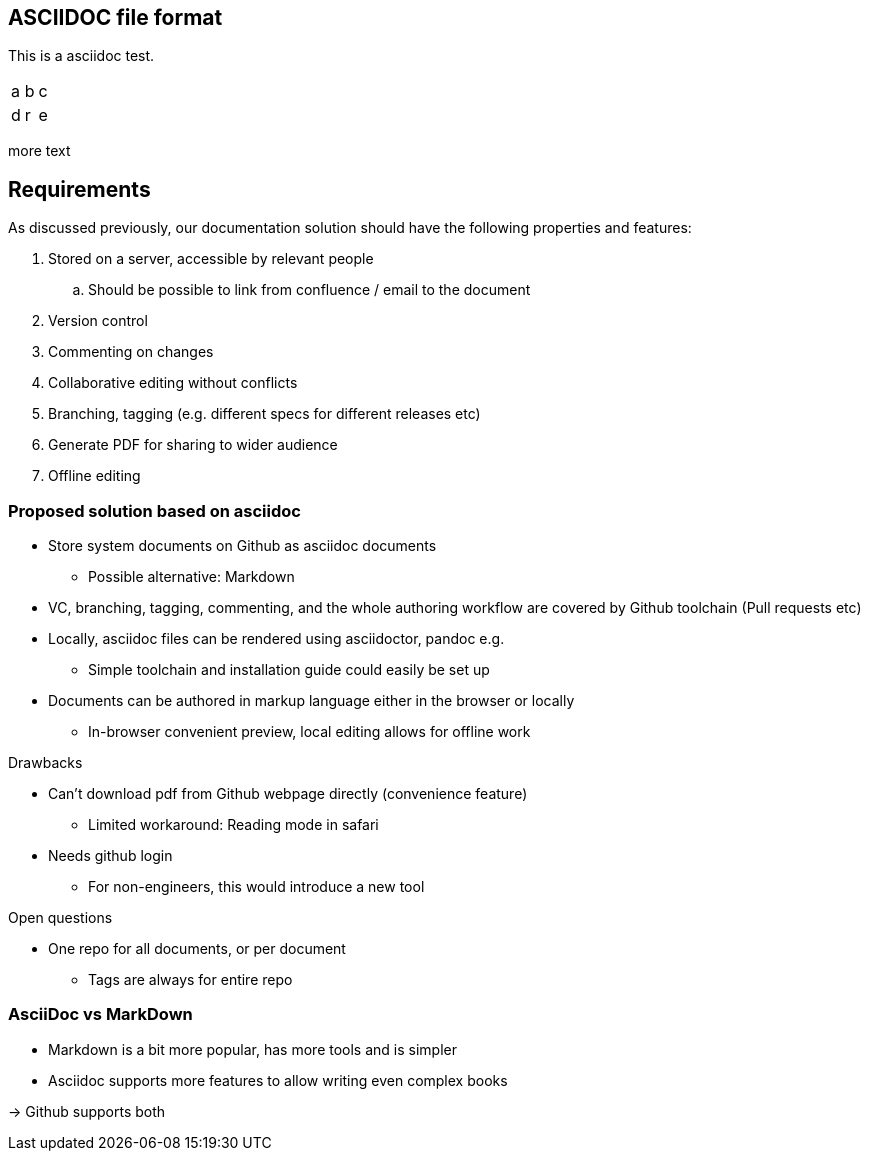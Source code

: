 

== ASCIIDOC file format

This is a asciidoc test.


|=====
|a|b|c
|d|r|e
|=====

more text

== Requirements

As discussed previously, our documentation solution should have the following properties and features:

. Stored on a server, accessible by relevant people
.. Should be possible to link from confluence / email to the document
. Version control
. Commenting on changes
. Collaborative editing without conflicts
. Branching, tagging (e.g. different specs for different releases etc)
. Generate PDF for sharing to wider audience
. Offline editing


=== Proposed solution based on asciidoc

* Store system documents on Github as asciidoc documents
** Possible alternative: Markdown
* VC, branching, tagging, commenting, and the whole authoring workflow are covered by Github toolchain (Pull requests etc)
* Locally, asciidoc files can be rendered using asciidoctor, pandoc e.g.
** Simple toolchain and installation guide could easily be set up
* Documents can be authored in markup language either in the browser or locally
** In-browser convenient preview, local editing allows for offline work

.Drawbacks
* Can't download pdf from Github webpage directly (convenience feature)
** Limited workaround: Reading mode in safari 
* Needs github login
** For non-engineers, this would introduce a new tool

.Open questions
* One repo for all documents, or per document
** Tags are always for entire repo

=== AsciiDoc vs MarkDown

- Markdown is a bit more popular, has more tools and is simpler
- Asciidoc supports more features to allow writing even complex books

-> Github supports both


